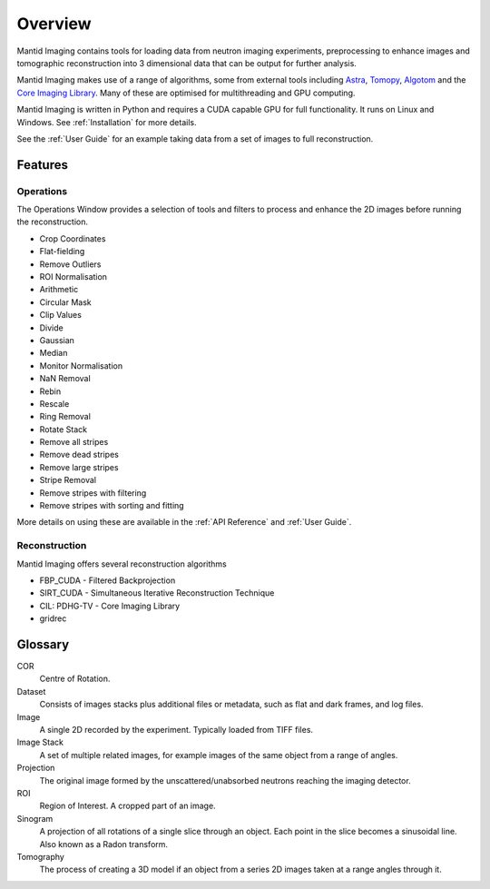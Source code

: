 Overview
========

Mantid Imaging contains tools for loading data from neutron imaging experiments, preprocessing to enhance images and tomographic reconstruction into 3 dimensional data that can be output for further analysis.

Mantid Imaging makes use of a range of algorithms, some from external tools including `Astra <http://www.astra-toolbox.com/>`_, `Tomopy <https://tomopy.readthedocs.io/en/latest/>`_, `Algotom <https://github.com/algotom/algotom>`_ and the `Core Imaging Library <https://github.com/TomographicImaging/CIL>`_. Many of these are optimised for multithreading and GPU computing.

Mantid Imaging is written in Python and requires a CUDA capable GPU for full functionality. It runs on Linux and Windows. See :ref:`Installation` for more details.

See the :ref:`User Guide` for an example taking data from a set of images to full reconstruction.

Features
--------

Operations
^^^^^^^^^^

The Operations Window provides a selection of tools and filters to process and enhance the 2D images before running the reconstruction.

* Crop Coordinates
* Flat-fielding
* Remove Outliers
* ROI Normalisation

* Arithmetic
* Circular Mask
* Clip Values
* Divide
* Gaussian
* Median
* Monitor Normalisation
* NaN Removal
* Rebin
* Rescale
* Ring Removal
* Rotate Stack

* Remove all stripes
* Remove dead stripes
* Remove large stripes
* Stripe Removal
* Remove stripes with filtering
* Remove stripes with sorting and fitting

More details on using these are available in the :ref:`API Reference` and :ref:`User Guide`.


Reconstruction
^^^^^^^^^^^^^^

Mantid Imaging offers several reconstruction algorithms

* FBP_CUDA - Filtered Backprojection
* SIRT_CUDA - Simultaneous Iterative Reconstruction Technique
* CIL: PDHG-TV - Core Imaging Library
* gridrec

Glossary
--------

COR
   Centre of Rotation.

Dataset
   Consists of images stacks plus additional files or metadata, such as flat and dark frames, and log files.

Image
   A single 2D recorded by the experiment. Typically loaded from TIFF files.

Image Stack
   A set of multiple related images, for example images of the same object from a range of angles.

Projection
   The original image formed by the unscattered/unabsorbed neutrons reaching the imaging detector.

ROI
   Region of Interest. A cropped part of an image.

Sinogram
   A projection of all rotations of a single slice through an object. Each point in the slice becomes a sinusoidal line. Also known as a Radon transform.

Tomography
   The process of creating a 3D model if an object from a series 2D images taken at a range angles through it.

